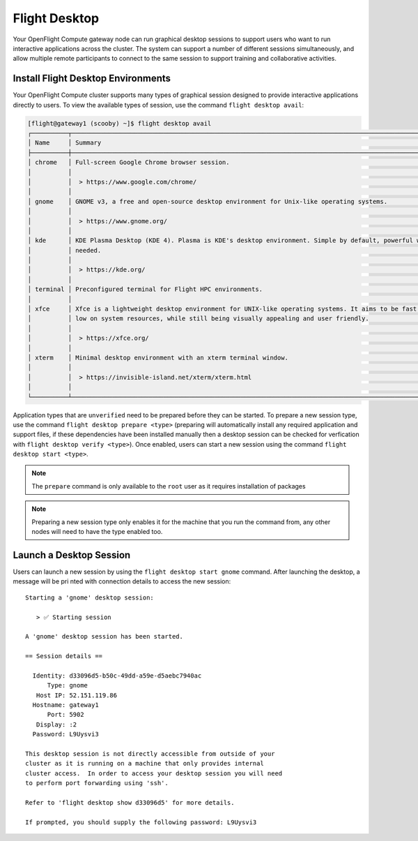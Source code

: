 .. _flight-desktop:

Flight Desktop
==============

Your OpenFlight Compute gateway node can run graphical desktop sessions to support users who want to run interactive applications across the cluster. The system can support a number of different sessions simultaneously, and allow multiple remote participants to connect to the same session to support training and collaborative activities.

Install Flight Desktop Environments
-----------------------------------

Your OpenFlight Compute cluster supports many types of graphical session designed to provide interactive applications directly to users. To view the available types of session, use the command ``flight desktop avail``:

.. code:: bash

    [flight@gateway1 (scooby) ~]$ flight desktop avail
    ┌──────────┬───────────────────────────────────────────────────────────────────────────────────────────────────┬────────────┐
    │ Name     │ Summary                                                                                           │ State      │
    ├──────────┼───────────────────────────────────────────────────────────────────────────────────────────────────┼────────────┤
    │ chrome   │ Full-screen Google Chrome browser session.                                                        │ Unverified │
    │          │                                                                                                   │            │
    │          │  > https://www.google.com/chrome/                                                                 │            │
    │          │                                                                                                   │            │
    │ gnome    │ GNOME v3, a free and open-source desktop environment for Unix-like operating systems.             │ Unverified │
    │          │                                                                                                   │            │
    │          │  > https://www.gnome.org/                                                                         │            │
    │          │                                                                                                   │            │
    │ kde      │ KDE Plasma Desktop (KDE 4). Plasma is KDE's desktop environment. Simple by default, powerful when │ Unverified │
    │          │ needed.                                                                                           │            │
    │          │                                                                                                   │            │
    │          │  > https://kde.org/                                                                               │            │
    │          │                                                                                                   │            │
    │ terminal │ Preconfigured terminal for Flight HPC environments.                                               │ Unverified │
    │          │                                                                                                   │            │
    │ xfce     │ Xfce is a lightweight desktop environment for UNIX-like operating systems. It aims to be fast and │ Unverified │
    │          │ low on system resources, while still being visually appealing and user friendly.                  │            │
    │          │                                                                                                   │            │
    │          │  > https://xfce.org/                                                                              │            │
    │          │                                                                                                   │            │
    │ xterm    │ Minimal desktop environment with an xterm terminal window.                                        │ Unverified │
    │          │                                                                                                   │            │
    │          │  > https://invisible-island.net/xterm/xterm.html                                                  │            │
    │          │                                                                                                   │            │
    └──────────┴───────────────────────────────────────────────────────────────────────────────────────────────────┴────────────┘

Application types that are ``unverified`` need to be prepared before they can be started. To prepare a new session type, use the command ``flight desktop prepare <type>`` (preparing will automatically install any required application and support files, if these dependencies have been installed manually then a desktop session can be checked for verfication with ``flight desktop verify <type>``). Once enabled, users can start a new session using the command ``flight desktop start <type>``.

.. note:: The ``prepare`` command is only available to the ``root`` user as it requires installation of packages

.. note:: Preparing a new session type only enables it for the machine that you run the command from, any other nodes will need to have the type enabled too.


Launch a Desktop Session
------------------------

Users can launch a new session by using the ``flight desktop start gnome`` command. After launching the desktop, a message will be pri
nted with connection details to access the new session::

    Starting a 'gnome' desktop session:

       > ✅ Starting session

    A 'gnome' desktop session has been started.

    == Session details ==

      Identity: d33096d5-b50c-49dd-a59e-d5aebc7940ac
          Type: gnome
       Host IP: 52.151.119.86
      Hostname: gateway1
          Port: 5902
       Display: :2
      Password: L9Uysvi3

    This desktop session is not directly accessible from outside of your
    cluster as it is running on a machine that only provides internal
    cluster access.  In order to access your desktop session you will need
    to perform port forwarding using 'ssh'.

    Refer to 'flight desktop show d33096d5' for more details.

    If prompted, you should supply the following password: L9Uysvi3


